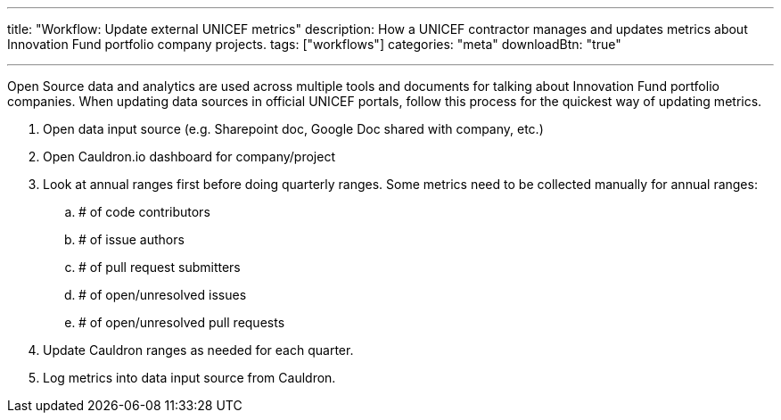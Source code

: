 ---
title: "Workflow: Update external UNICEF metrics"
description: How a UNICEF contractor manages and updates metrics about Innovation Fund portfolio company projects.
tags: ["workflows"]
categories: "meta"
downloadBtn: "true"

---

Open Source data and analytics are used across multiple tools and documents for talking about Innovation Fund portfolio companies.
When updating data sources in official UNICEF portals, follow this process for the quickest way of updating metrics.

. Open data input source (e.g. Sharepoint doc, Google Doc shared with company, etc.)
. Open Cauldron.io dashboard for company/project
. Look at annual ranges first before doing quarterly ranges.
  Some metrics need to be collected manually for annual ranges:
.. # of code contributors
.. # of issue authors
.. # of pull request submitters
.. # of open/unresolved issues
.. # of open/unresolved pull requests
. Update Cauldron ranges as needed for each quarter.
. Log metrics into data input source from Cauldron.

